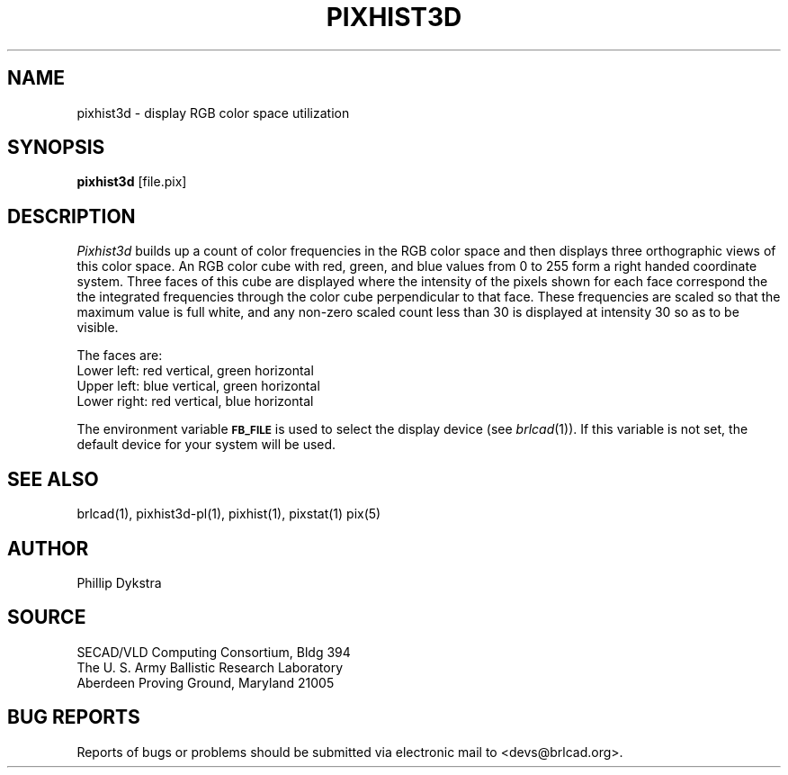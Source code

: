.TH PIXHIST3D 1 BRL-CAD
.\"                    P I X H I S T 3 D . 1
.\" BRL-CAD
.\"
.\" Copyright (c) 2005-2007 United States Government as represented by
.\" the U.S. Army Research Laboratory.
.\"
.\" Redistribution and use in source (Docbook format) and 'compiled'
.\" forms (PDF, PostScript, HTML, RTF, etc), with or without
.\" modification, are permitted provided that the following conditions
.\" are met:
.\" 
.\" 1. Redistributions of source code (Docbook format) must retain the
.\" above copyright notice, this list of conditions and the following
.\" disclaimer.
.\" 
.\" 2. Redistributions in compiled form (transformed to other DTDs,
.\" converted to PDF, PostScript, HTML, RTF, and other formats) must
.\" reproduce the above copyright notice, this list of conditions and
.\" the following disclaimer in the documentation and/or other
.\" materials provided with the distribution.
.\" 
.\" 3. The name of the author may not be used to endorse or promote
.\" products derived from this documentation without specific prior
.\" written permission.
.\" 
.\" THIS DOCUMENTATION IS PROVIDED BY THE AUTHOR AS IS'' AND ANY
.\" EXPRESS OR IMPLIED WARRANTIES, INCLUDING, BUT NOT LIMITED TO, THE
.\" IMPLIED WARRANTIES OF MERCHANTABILITY AND FITNESS FOR A PARTICULAR
.\" PURPOSE ARE DISCLAIMED. IN NO EVENT SHALL THE AUTHOR BE LIABLE FOR
.\" ANY DIRECT, INDIRECT, INCIDENTAL, SPECIAL, EXEMPLARY, OR
.\" CONSEQUENTIAL DAMAGES (INCLUDING, BUT NOT LIMITED TO, PROCUREMENT
.\" OF SUBSTITUTE GOODS OR SERVICES; LOSS OF USE, DATA, OR PROFITS; OR
.\" BUSINESS INTERRUPTION) HOWEVER CAUSED AND ON ANY THEORY OF
.\" LIABILITY, WHETHER IN CONTRACT, STRICT LIABILITY, OR TORT
.\" (INCLUDING NEGLIGENCE OR OTHERWISE) ARISING IN ANY WAY OUT OF THE
.\" USE OF THIS DOCUMENTATION, EVEN IF ADVISED OF THE POSSIBILITY OF
.\" SUCH DAMAGE.
.\"
.\".\".\"
.SH NAME
pixhist3d \- display RGB color space utilization
.SH SYNOPSIS
.B pixhist3d
[file.pix]
.SH DESCRIPTION
.I Pixhist3d
builds up a count of color frequencies in the RGB color space and
then displays three orthographic views of this color space.
An RGB color cube with red, green, and blue values from 0 to 255
form a right handed coordinate system.  Three faces of this cube
are displayed where the intensity of the pixels shown for each face
correspond the the integrated frequencies through the color cube
perpendicular to that face.  These frequencies are scaled so that the
maximum value is full white, and any non-zero scaled count less than
30 is displayed at intensity 30 so as to be visible.
.PP
The faces are:
.br
Lower left: red vertical, green horizontal
.br
Upper left: blue vertical, green horizontal
.br
Lower right: red vertical, blue horizontal
.PP
The environment
variable
.B
.SM FB_FILE
is used to select the display device (see
.IR brlcad (1)).
If this variable is not set, the default device for your system will
be used.
.SH "SEE ALSO"
brlcad(1), pixhist3d-pl(1), pixhist(1), pixstat(1) pix(5)
.SH AUTHOR
Phillip Dykstra
.SH SOURCE
SECAD/VLD Computing Consortium, Bldg 394
.br
The U. S. Army Ballistic Research Laboratory
.br
Aberdeen Proving Ground, Maryland  21005
.SH "BUG REPORTS"
Reports of bugs or problems should be submitted via electronic
mail to <devs@brlcad.org>.
